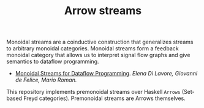 #+TITLE: Arrow streams

Monoidal streams are a coinductive construction that generalizes streams to
arbitrary monoidal categories. Monoidal streams form a feedback monoidal
category that allows us to interpret signal flow graphs and give semantics to
dataflow programming.

 - [[https://arxiv.org/submit/4138937/view][Monoidal Streams for Dataflow Programming]].
   /Elena Di Lavore, Giovanni de Felice, Mario Roman./

This repository implements premonoidal streams over Haskell =Arrows= (Set-based
Freyd categories). Premonoidal streams are Arrows themselves.
